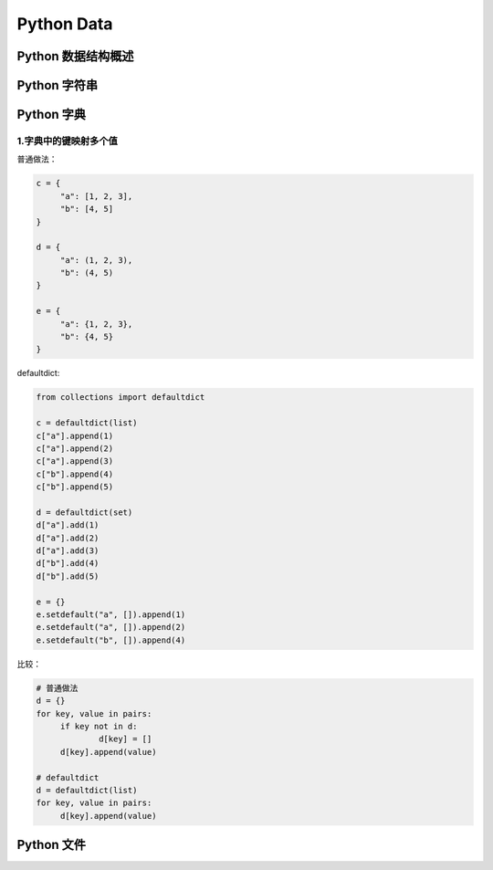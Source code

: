 .. _header-n2:

Python Data
===========

.. _header-n3:

Python 数据结构概述
------------------------

.. _header-n5:

Python 字符串
-------------

.. _header-n8:

Python 字典
-----------

.. _header-n9:

1.字典中的键映射多个值
~~~~~~~~~~~~~~~~~~~~~~

普通做法：

.. code:: python

   c = {
   	"a": [1, 2, 3],
   	"b": [4, 5]
   }

   d = {
   	"a": (1, 2, 3),
   	"b": (4, 5)
   }

   e = {
   	"a": {1, 2, 3},
   	"b": {4, 5}
   }

defaultdict:

.. code:: python

   from collections import defaultdict

   c = defaultdict(list)
   c["a"].append(1)
   c["a"].append(2)
   c["a"].append(3)
   c["b"].append(4)
   c["b"].append(5)

   d = defaultdict(set)
   d["a"].add(1)
   d["a"].add(2)
   d["a"].add(3)
   d["b"].add(4)
   d["b"].add(5)

   e = {}
   e.setdefault("a", []).append(1)
   e.setdefault("a", []).append(2)
   e.setdefault("b", []).append(4)

比较：

.. code:: python

   # 普通做法
   d = {}
   for key, value in pairs:
   	if key not in d:
   		d[key] = []
   	d[key].append(value)

   # defaultdict
   d = defaultdict(list)
   for key, value in pairs:
   	d[key].append(value)

.. _header-n20:

Python 文件
-----------
